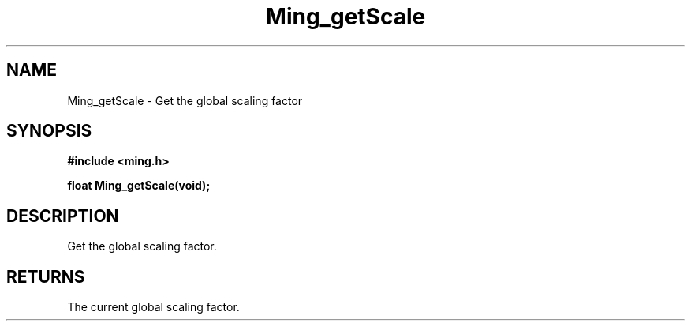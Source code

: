 .\" WARNING! THIS FILE WAS GENERATED AUTOMATICALLY BY c2man!
.\" DO NOT EDIT! CHANGES MADE TO THIS FILE WILL BE LOST!
.TH "Ming_getScale" 3 "23 May 2006" "c2man ming.c"
.SH "NAME"
Ming_getScale \- Get the global scaling factor
.SH "SYNOPSIS"
.ft B
#include <ming.h>
.br
.sp
float Ming_getScale(void);
.ft R
.SH "DESCRIPTION"
Get the global scaling factor.
.SH "RETURNS"
The current global scaling factor.
